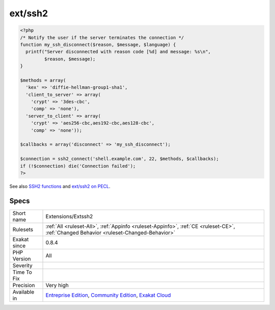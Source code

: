 .. _extensions-extssh2:

.. _ext-ssh2:

ext/ssh2
++++++++

.. meta::
	:description:
		ext/ssh2: Extension ext/ssh2.
	:twitter:card: summary_large_image
	:twitter:site: @exakat
	:twitter:title: ext/ssh2
	:twitter:description: ext/ssh2: Extension ext/ssh2
	:twitter:creator: @exakat
	:twitter:image:src: https://www.exakat.io/wp-content/uploads/2020/06/logo-exakat.png
	:og:image: https://www.exakat.io/wp-content/uploads/2020/06/logo-exakat.png
	:og:title: ext/ssh2
	:og:type: article
	:og:description: Extension ext/ssh2
	:og:url: https://exakat.readthedocs.io/en/latest/Reference/Rules/ext/ssh2.html
	:og:locale: en
.. raw:: html	<script type="application/ld+json">{"@context":"https:\/\/schema.org","@graph":[{"@type":"WebPage","@id":"https:\/\/php-tips.readthedocs.io\/en\/latest\/Reference\/Rules\/Extensions\/Extssh2.html","url":"https:\/\/php-tips.readthedocs.io\/en\/latest\/Reference\/Rules\/Extensions\/Extssh2.html","name":"ext\/ssh2","isPartOf":{"@id":"https:\/\/www.exakat.io\/"},"datePublished":"Fri, 10 Jan 2025 09:46:17 +0000","dateModified":"Fri, 10 Jan 2025 09:46:17 +0000","description":"Extension ext\/ssh2","inLanguage":"en-US","potentialAction":[{"@type":"ReadAction","target":["https:\/\/exakat.readthedocs.io\/en\/latest\/ext\/ssh2.html"]}]},{"@type":"WebSite","@id":"https:\/\/www.exakat.io\/","url":"https:\/\/www.exakat.io\/","name":"Exakat","description":"Smart PHP static analysis","inLanguage":"en-US"}]}</script>Extension ext/ssh2.

.. code-block:: php
   
   <?php
   /* Notify the user if the server terminates the connection */
   function my_ssh_disconnect($reason, $message, $language) {
     printf("Server disconnected with reason code [%d] and message: %s\n",
            $reason, $message);
   }
   
   $methods = array(
     'kex' => 'diffie-hellman-group1-sha1',
     'client_to_server' => array(
       'crypt' => '3des-cbc',
       'comp' => 'none'),
     'server_to_client' => array(
       'crypt' => 'aes256-cbc,aes192-cbc,aes128-cbc',
       'comp' => 'none'));
   
   $callbacks = array('disconnect' => 'my_ssh_disconnect');
   
   $connection = ssh2_connect('shell.example.com', 22, $methods, $callbacks);
   if (!$connection) die('Connection failed');
   ?>

See also `SSH2 functions <https://www.php.net/manual/en/book.ssh2.php>`_ and `ext/ssh2 on PECL <http://pecl.php.net/package/ssh2>`_.


Specs
_____

+--------------+-----------------------------------------------------------------------------------------------------------------------------------------------------------------------------------------+
| Short name   | Extensions/Extssh2                                                                                                                                                                      |
+--------------+-----------------------------------------------------------------------------------------------------------------------------------------------------------------------------------------+
| Rulesets     | :ref:`All <ruleset-All>`, :ref:`Appinfo <ruleset-Appinfo>`, :ref:`CE <ruleset-CE>`, :ref:`Changed Behavior <ruleset-Changed-Behavior>`                                                  |
+--------------+-----------------------------------------------------------------------------------------------------------------------------------------------------------------------------------------+
| Exakat since | 0.8.4                                                                                                                                                                                   |
+--------------+-----------------------------------------------------------------------------------------------------------------------------------------------------------------------------------------+
| PHP Version  | All                                                                                                                                                                                     |
+--------------+-----------------------------------------------------------------------------------------------------------------------------------------------------------------------------------------+
| Severity     |                                                                                                                                                                                         |
+--------------+-----------------------------------------------------------------------------------------------------------------------------------------------------------------------------------------+
| Time To Fix  |                                                                                                                                                                                         |
+--------------+-----------------------------------------------------------------------------------------------------------------------------------------------------------------------------------------+
| Precision    | Very high                                                                                                                                                                               |
+--------------+-----------------------------------------------------------------------------------------------------------------------------------------------------------------------------------------+
| Available in | `Entreprise Edition <https://www.exakat.io/entreprise-edition>`_, `Community Edition <https://www.exakat.io/community-edition>`_, `Exakat Cloud <https://www.exakat.io/exakat-cloud/>`_ |
+--------------+-----------------------------------------------------------------------------------------------------------------------------------------------------------------------------------------+


